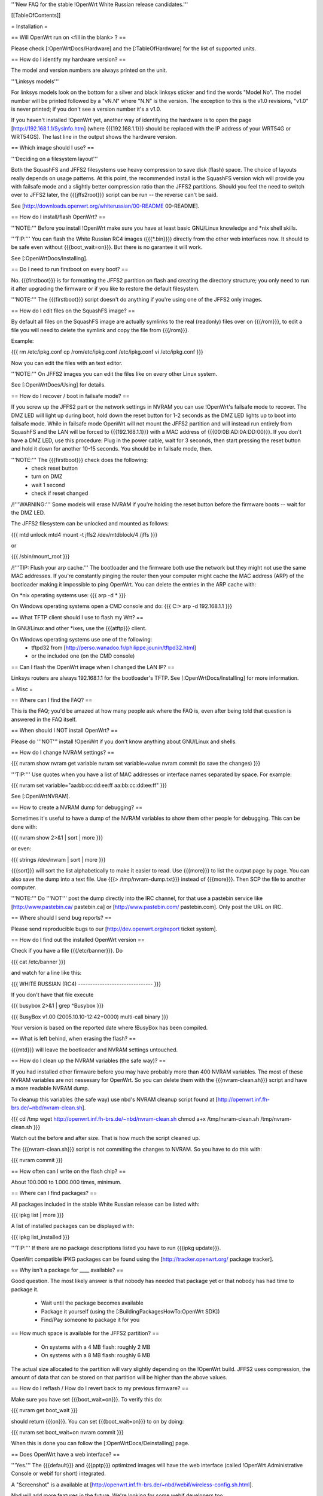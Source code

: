'''New FAQ for the stable !OpenWrt White Russian release candidates.'''


[[TableOfContents]]


= Installation =

== Will OpenWrt run on <fill in the blank> ? ==

Please check [:OpenWrtDocs/Hardware] and the [:TableOfHardware] for the list of
supported units.


== How do I identify my hardware version? ==

The model and version numbers are always printed on the unit.

'''Linksys models'''

For linksys models look on the bottom for a silver and black linksys sticker and find the
words "Model No". The model number will be printed followed by a "vN.N" where "N.N" is the
version. The exception to this is the v1.0 revisions, "v1.0" is never printed; if you don't
see a version number it's a v1.0.

If you haven't installed !OpenWrt yet, another way of identifying the hardware is to
open the page [http://192.168.1.1/SysInfo.htm] (where {{{192.168.1.1}}} should be
replaced with the IP address of your WRT54G or WRT54GS). The last line in the
output shows the hardware version.


== Which image should I use? ==

'''Deciding on a filesystem layout'''

Both the SquashFS and JFFS2 filesystems use heavy compression to save disk (flash)
space. The choice of layouts really depends on usage patterns. At this point, the
recommended install is the SquashFS version wich will provide you with failsafe mode
and a slightly better compression ratio than the JFFS2 partitions. Should you feel
the need to switch over to JFFS2 later, the {{{jffs2root}}} script can be run -- the
reverse can't be said.

See [http://downloads.openwrt.org/whiterussian/00-README 00-README].


== How do I install/flash OpenWrt? ==

'''NOTE:''' Before you install !OpenWrt make sure you have at least basic GNU/Linux
knowledge and *nix shell skills.

'''TIP:''' You can flash the White Russian RC4 images ({{{*.bin}}}) directly from the
other web interfaces now. It should to be safe even without {{{boot_wait=on}}}. But
there is no garantee it will work.

See [:OpenWrtDocs/Installing].


== Do I need to run firstboot on every boot? ==

No. {{{firstboot}}} is for formatting the JFFS2 partition on flash and creating the
directory structure; you only need to run it after upgrading the firmware or if you
like to restore the default filesystem.

'''NOTE:''' The {{{firstboot}}} script doesn't do anything if you're using one of the
JFFS2 only images.


== How do I edit files on the SquashFS image? ==

By default all files on the SquashFS image are actually symlinks to the real
(readonly) files over on {{{/rom}}}, to edit a file you will need to delete
the symlink and copy the file from {{{/rom}}}.

Example:

{{{
rm /etc/ipkg.conf
cp /rom/etc/ipkg.conf /etc/ipkg.conf
vi /etc/ipkg.conf
}}}

Now you can edit the files with an text editor.

'''NOTE:''' On JFFS2 images you can edit the files like on every other Linux system.

See [:OpenWrtDocs/Using] for details.


== How do I recover / boot in failsafe mode? ==

If you screw up the JFFS2 part or the network settings in NVRAM you can use
!OpenWrt's failsafe mode to recover. The DMZ LED will light up during boot, hold down
the reset button for 1-2 seconds as the DMZ LED lights up to boot into failsafe mode.
While in failsafe mode OpenWrt will not mount the JFFS2 partition and will instead run
entirely from SquashFS and the LAN will be forced to {{{192.168.1.1}}}  with a MAC
address of {{{00:0B:AD:0A:DD:00}}}. If you don't have a DMZ LED, use this procedure:
Plug in the power cable, wait for 3 seconds, then start pressing the reset button and
hold it down for another 10-15 seconds. You should be in failsafe mode, then.

'''NOTE:''' The {{{firstboot}}} check does the following:
 * check reset button
 * turn on DMZ
 * wait 1 second
 * check if reset changed

/!\ '''WARNING:''' Some models will erase NVRAM if you're holding the reset button before
the firmware boots -- wait for the DMZ LED.

The JFFS2 filesystem can be unlocked and mounted as follows:

{{{
mtd unlock mtd4
mount -t jffs2 /dev/mtdblock/4 /jffs
}}}

or

{{{
/sbin/mount_root
}}}

/!\ '''TIP: Flush your arp cache.''' The bootloader and the firmware both use the network
but they might not use the same MAC addresses. If you're constantly pinging the router then
your computer might cache the MAC address (ARP) of the bootloader making it impossible to ping
OpenWrt. You can delete the entries in the ARP cache with:

On *nix operating systems use:
{{{
arp -d *
}}}

On Windows operating systems open a CMD console and do:
{{{
C:\> arp -d 192.168.1.1
}}}


== What TFTP client should I use to flash my Wrt? ==

In GNU/Linux and other *ixes, use the {{{atftp}}} client.

On Windows operating systems use one of the following:
 * tftpd32 from [http://perso.wanadoo.fr/philippe.jounin/tftpd32.html]
 * or the included one (on the CMD console)


== Can I flash the OpenWrt image when I changed the LAN IP? ==

Linksys routers are always 192.168.1.1 for the bootloader's TFTP.
See [:OpenWrtDocs/Installing] for more information.




= Misc =

== Where can I find the FAQ? ==

This is the FAQ; you'd be amazed at how many people ask where the FAQ is,
even after being told that question is answered in the FAQ itself.


== When should I NOT install OpenWrt? ==

Please do '''NOT''' install !OpenWrt if you don't know anything about GNU/Linux and
shells.


== How do I change NVRAM settings? ==

{{{
nvram show
nvram get variable
nvram set variable=value
nvram commit (to save the changes)
}}}

'''TIP:''' Use quotes when you have a list of MAC addresses or interface
names separated by space.  For example:

{{{
nvram set variable="aa:bb:cc:dd:ee:ff aa:bb:cc:dd:ee:ff"
}}}

See [:OpenWrtNVRAM].


== How to create a NVRAM dump for debugging? ==

Sometimes it's useful to have a dump of the NVRAM variables to show them other
people for debugging. This can be done with:

{{{
nvram show 2>&1 | sort | more
}}}

or even:

{{{
strings /dev/nvram | sort | more
}}}

{{{sort}}} will sort the list alphabetically to make it easier to read. Use
{{{more}}} to list the output page by page. You can also save the dump into a
text file. Use {{{> /tmp/nvram-dump.txt}}} instead of {{{more}}}. Then SCP the file
to another computer.

'''NOTE:''' Do '''NOT''' post the dump directly into the IRC channel, for that use
a pastebin service like [http://www.pastebin.ca/ pastebin.ca] or
[http://www.pastebin.com/ pastebin.com]. Only post the URL on IRC.


== Where should I send bug reports? ==

Please send reproducible bugs to our [http://dev.openwrt.org/report ticket system].


== How do I find out the installed OpenWrt version ==

Check if you have a file {{{/etc/banner}}}. Do

{{{
cat /etc/banner
}}}

and watch for a line like this:

{{{
WHITE RUSSIAN (RC4) -------------------------------
}}}

If you don't have that file execute

{{{
busybox 2>&1 | grep ^Busybox
}}}

{{{
BusyBox v1.00 (2005.10.10-12:42+0000) multi-call binary
}}}

Your version is based on the reported date where !BusyBox has been compiled.


== What is left behind, when erasing the flash? ==

{{{mtd}}} will leave the bootloader and NVRAM settings untouched.


== How do I clean up the NVRAM variables (the safe way)? ==

If you had installed other firmware before you may have probably more than
400 NVRAM variables. The most of these NVRAM variables are not nessesary for
OpenWrt. So you can delete them with the {{{nvram-clean.sh}}} script and have
a more readable NVRAM dump.

To cleanup this variables (the safe way) use nbd's NVRAM cleanup script found
at [http://openwrt.inf.fh-brs.de/~nbd/nvram-clean.sh].

{{{
cd /tmp
wget http://openwrt.inf.fh-brs.de/~nbd/nvram-clean.sh
chmod a+x /tmp/nvram-clean.sh
/tmp/nvram-clean.sh
}}}

Watch out the before and after size. That is how much the script cleaned up.

The {{{nvram-clean.sh}}} script is not commiting the changes to NVRAM.
So you have to do this with:

{{{
nvram commit
}}}


== How often can I write on the flash chip? ==

About 100.000 to 1.000.000 times, minimum.


== Where can I find packages? ==

All packages included in the stable White Russian release can be listed with:

{{{
ipkg list | more
}}}

A list of installed packages can be displayed with:

{{{
ipkg list_installed
}}}

'''TIP:''' If there are no package descriptions listed you have to run
{{{ipkg update}}}.

OpenWrt compatible IPKG packages can be found using the
[http://tracker.openwrt.org/ package tracker].


== Why isn't a package for ____ available? ==

Good question. The most likely answer is that nobody has needed that package
yet or that nobody has had time to package it.

 * Wait until the package becomes available
 * Package it yourself (using the [:BuildingPackagesHowTo:OpenWrt SDK])
 * Find/Pay someone to package it for you


== How much space is available for the JFFS2 partition? ==

 * On systems with a 4 MB flash: roughly 2 MB
 * On systems with a 8 MB flash: roughly 6 MB

The actual size allocated to the partition will vary slightly depending on
the !OpenWrt build. JFFS2 uses compression, the amount of data that can be
stored on that partition will be higher than the above values.


== How do I reflash / How do I revert back to my previous firmware? ==

Make sure you have set {{{boot_wait=on}}}. To verify this do:

{{{
nvram get boot_wait
}}}

should return {{{on}}}. You can set {{{boot_wait=on}}} to on by doing:

{{{
nvram set boot_wait=on
nvram commit
}}}

When this is done you can follow the [:OpenWrtDocs/Deinstalling] page.


== Does OpenWrt have a web interface? ==

'''Yes.''' The {{{default}}} and {{{pptp}}} optimized images will have the web interface
(called !OpenWrt Administrative Console or webif for short) integrated.

A "Screenshot" is a available at [http://openwrt.inf.fh-brs.de/~nbd/webif/wireless-config.sh.html].

Nbd will add more features in the future. We're looking for some webif developers too.

'''NOTE:''' This web interface is in development. Basic features like firmware
upgrade, internet configuration (PPPoE, DHCP, ...) and WLAN configuration works.

The !OpenWrt web interface is based on a set of shell and awk scripts and
the form processing is done with [http://haserl.sourceforge.net/ haserl].
It uses the !BusyBox HTTPD server.

'''TIP:''' You still can configure everything in the pure CLI (command line interface) too.
If you prefer this way than do so. When you like images without the haserl and webif packages
use either the {{{micro}}} image or create your own images using the !OpenWrt
[:ImageBuilderHowTo:Image Builder].


== Why is the OpenWrt firmware so bare? ==

OpenWrt's design philosophy is to not lock the user down to a particular set of
features but rather to provide a basic framework which can be endlessly customized
through it's package support and writable JFFS2 filesystem. The firmware itself
contains a minimal "core" filesystem with the intent on giving as much space as
possible to the JFFS2 filesystem; the core provides minimal functionality while
the JFFS2 filesystem allows the user to add software packages and modify the core
scripts. The use of a package system allows the user to customize the set of
features required with regard to available space, without wasting space on unused
features.

As an example, the typical WRT54G contains 4 MB of flash while the WRT54GS contains
8 MB of flash. The typical firmware is intended to fit on a WRT54G, leaving 4 MB of
flash completely unused on the WRT54GS. With OpenWrt, the JFFS2 partition will
inherit the extra 4 MB of space, allowing more packages and thus more features.


== Who maintains OpenWrt? ==

!OpenWrt is the collaboration of many people. The two people responsible for the
creation are Gerry Rozema (aka groz) and Mike Baker (aka mbm, or embeem to tivo hacking
fans). The core developers with write access to the subversion repository are:

{{{
Mike Baker <mbm>
Imre Kaloz <Kaloz>
Nicolas Thill <Nico>
Waldemar Brodkorb <wbx>
Felix Fietkau <nbd>
}}}


== How do I access the syslog messages? ==

Use the {{{logread}}} program to read syslog messages. Syslog stores the
messages in the Wrt's RAM. When the specified part of the RAM gets full
syslog deletes the old messages.

To log to a remote syslog server use:

{{{
nvram set log_ipaddr=aaa.bbb.ccc.ddd
}}}

Replace {{{aaa.bbb.ccc.ddd}}} with the IP address of your remote syslog
server where you want to log to.

See [:MiniHowtos] for details on remote logging.


== How do I have it do something every YYY seconds/minutes? ==

!OpenWrt uses {{{crond}}}. So you have to setup a cronjob like on every
Linux system.

See [:HowtoEnableCron] for details.


== My Linksys WRT54G or WRT54GS routers seems to be unstable! ==

The core developer nbd wrote a script that should fix this problems. This
script is included in White Russian RC4 and later.

The script should do exactly what the Linksys firmware does to fix the
instability problems on WRT54G v2.2+, WRT54GS v1.1+.

/!\ '''WARNING:''' It has been reported that even this moderate increase to
{{{clkfreq}}} has caused problems. A WRT54G v2.0 went into endless reboots,
making it practically impossible to reach the console. Have your JTAG cable
ready in any case! Btw. generally manually overlocking a router using the
{{{clkfreq}}} NVRAM variable is a bad hack/idea. So again, don't overclock
your router manually!


== What's the magic behind /sbin/wifi is doing? ==

The {{{/sbin/wifi}}} program reads the wireless {{{wl0_}}} settings from
NVRAM and reconfigures the Broadcom wireless driver ({{{wl.o}}}). This is
because the Broadcom wireless driver wants the NVRAM variables in a special
order.

The source code for {{{/sbin/wifi}}} is available in SVN. Browse the
[https://dev.openwrt.org/file/branches/whiterussian/openwrt/package/wificonf/wificonf.c wificonf.c source].


== How do I open a WRT54G/WRT54GS? ==

/!\ '''WARNING:''' Opening the case will void your warranty; if you're running
a third party firmware you have already voided your warranty.

Linksys uses a screwless case, the blue front panel holds the case together.
Remove the antennas then pull the blue panel off, the remaining pieces will
slide apart. See [http://voidmain.is-a-geek.net/redhat/wrt54g_revival.html pictures].

The easy way to open the case is to get a firm grip on one of the blue legs
and one of the grey legs and quickly yank apart, it will take some force to
open the WRT54G for the first time.

Some cases have screws.


== When using the SSH client from OpenWrt, I get the following message: "no auths methods could be used". ==

The message {{{no auths methods could be used}}} is related to the following
utilization: {{{dropbear}}} as SSH client and {{{openssh}}} as {{{sshd}}}
server, basically, activating this option in {{{/etc/ssh/sshd_config}}} works:

{{{
PasswordAuthentication yes
}}}




= Networking =

== How do I create a DHCP server? ==

The [http://thekelleys.org.uk/dnsmasq/doc.html dnsmasq] program acts as
DNS and DHCP server in !OpenWrt. By default it hands out IP addresses from

{{{192.168.1.100}}} to {{{192.168.1.250}}}.

To change this you have to set two NVRAM variables.

{{{
nvram set dhcp_start=<start_number>
nvram set dhcp_num=<number_of_hosts>
nvram commit
}}}

and restart {{{dnsmasq}}} with:

{{{
killall -9 dnsmasq; /etc/init.d/S50dnsmasq
}}}

For more details on howto configure static IP addresses see [:OpenWrtDocs/dnsmasq].


== Where should I put custom firewall rules? ==

They go into the file {{{/etc/firewall.user}}}. This file has a few examples in it as well.
Don't forget to rerun the {{{/etc/firewall.user}}} scirpt to activate your changes.

{{{/etc/firewall.user}}} gets called from the {{{/etc/init.d/S45firewall}}} script on each
reboot.

Since !OpenWrt uses the standard Linux {{{iptables}}} for firewalling a good starting
point for documentation is [http://www.netfilter.org/documentation/].


== How do I configure QoS aka traffic shaping in OpenWrt? ==

QoS in !OpenWrt is based on {{{tc}}}, HFSC and [http://l7-filter.sourceforge.net/ Layer 7 filters].
This script is only shaping on your uplink. The QoS package only works in
White Russian RC4 and later version.

You have to install

{{{
ipkg install tc kmod-sched iptables-mod-extra
}}}

when that is done, download and install the {{{qos-scripts}}} package.

{{{
ipkg install http://openwrt.inf.fh-brs.de/~nbd/qos-scripts_0.2_all.ipk
}}}

Now edit the {{{/etc/config/qos}}} file. In this config file you will
make the QoS configuration. It has some examples and the syntax description
in it.

If you're using L7 filters in the config file you have to install the
{{{iptables-mod-filter}}} package. This package contains a few L7 filters.
Alternativly you can download extra filters from [http://l7-filter.sourceforge.net/protocols Layer 7 filters]
and save the {{{.pat}}} files into the {{{/etc/l7-protocols}}} directory.

Finally start QoS with

{{{
ifdown wan && ifup wan
}}}

This calles the QoS script via the new hotplug stuff.


== How do I route wireless instead of a bridging LAN and WIFI? ==

See [:OpenWrtDocs/Configuration].


== How do I set the timezone and make it stick between reboots? ==

!OpenWrt stores the timezone in the {{{/etc/TZ}}} file.

'''NOTE:''' Most routers does '''NOT''' have a CMOS hardware clock. That means
you have to sync the time after every reboot.

For details on configuring your timezone see [:OpenWrtDocs/Configuration].


== What is br0? ==

By default the LAN ports and the wireless interface are bridged together as the virtual
interface {{{br0}}}, allowing the LAN and wireless to share the same IP range.


== How do I configure MAC address cloning in OpenWrt? ==

To enable MAC address cloning in !OpenWrt on the WAN interface you have to set the
{{{wan_hwaddr}}} NVRAM variable.

{{{
nvram set wan_hwaddr="aa:bb:cc:dd:ee:ff"
nvram commit
}}}

After that reboot your Wrt router.

{{{
reboot
}}}

Now check the MAC address on the your WAN interface with the {{{ifconfig}}} command.
Your WAN interface should have the MAC address which you set in the NVRAM variable above.


== How do I enable WEP encryption? ==

{{{
ifdown wifi
nvram set wl0_wep=enabled
nvram set wl0_key=1
nvram set wl0_key1=deadbeef12345deadbeef12345
ifup wifi
/sbin/wifi
}}}

The WEP key {{{wl0_key1}}} must be in '''HEX''' format (allowed HEX digits are 0-9
and a-f lower case). The length of the key must be exact 26 HEX digits than you have
a 128 bit WEP key. Avoid using WEP keys with 00 at the end, otherwise the driver won't
be able to detect the key length correctly.

To save these settings and have the WEP key set each bootup, save the changes to NVRAM:

{{{
nvram commit
}}}

See [:OpenWrtDocs/Configuration] for details.


== How do I use Wi-Fi Protected Access (WPA)? ==

You have to install the {{{nas}}} package (which provides WPA encryption) if not already
done with:

{{{
ipkg install nas
}}}

Now set some NVRAM variables:

{{{
nvram set wl0_akm=psk
nvram set wl0_crypto=tkip
nvram set wl0_wpa_psk=<your_preshared_key>
nvram commit
}}}

Replace {{{<your_preshared_key>}}} to appropriate.

'''NOTE:''' The length of the {{{wl0_wpa_psk}}} NVRAM variable must be at least 8 chars
up to 63 chars.

Start WPA with

{{{
/etc/init.d/S41wpa
}}}

Check with the {{{ps}}} command if there is a {{{nas}}} process running. If it's not working
try rebooting the router.

For details and howto configure WPA2 or AES encryption see [:OpenWrtDocs/Configuration].


== How can I put it in Client Mode? ==

OpenWrt can be configured as Bridged Client Mode or Routed Client Mode.

For more details on configuring the Wrt as a wireless client, see [:ClientModeHowto].


== Wireless Distribution System (WDS) / Repeater / Bridge ==

This is an ASCII art for what WDS can be useful.

{{{
                / - - - Wireless Clients
               |
INTERNET-----WRT54G_1- - - - - -WRT54G_2 - - - - - Wireless Clients
             | | | |            | | | |
            4 clients          4 clients

----- Cable link
- - - Wlan link
}}}

With WDS you can connect wireless clients to the AP. In client mode this
is not possible.

This is done again by setting up some NVRAM variables.

{{{
nvram set wl0_lazywds=0
nvram set wl0_wds=aa:bb:cc:dd:ee:ff
nvram commit
ifup wifi; /sbin/wifi
}}}

Replace {{{aa:bb:cc:dd:ee:ff}}} with the MAC address of the other router you would
like to connect via WDS.

If the other router is running OpenWrt too you can get the MAC address from output of:

{{{
iwconfig eth1
}}}

/!\ '''IMPORTANT:''' Use the correct [:OpenWrtDocs/Configuration#NetworkInterfaceNames:network interface name]
for your hardware.

See [:OpenWrtDocs/Configuration] for details.


== How do I disable ESSID broadcast? ==

This can be done easily with

{{{
nvram set wl0_closed=1
/sbin/wifi
}}}

To keep the settings over a reboot run:

{{{
nvram commit
}}}


== Why does it report 255 mW / 31 dBm for the wireless txpwr? ==

It lies.

The txpwr is not actually 255, 255 is just the target value. The actual value will
be capped by the driver to a maximum of maximum of {{{pa0maxpwr}}} (unless you turn
on the override). This is the exact same way it's handled in the OEM firmwares.
(Chances are that we'll just set it to {{{pa0maxpwr}}} in future releases to finally
kill this question)


== Can I adjust the transmit power? ==

Yes, but cranking the power to the maximum won't help you any. You might transmit farther
but the noise level will be higher (and will probably bleed into the neighbouring channels)
and your recieve sensitivity won't be improved any, limiting your distance. If you want better
range go buy better antennas.


== What is the difference between wl0_* and wl_* variables? ==

Use the {{{wl0_*}}} variables. The {{{wl_*}}} variables are obsolete and unused.


== How do I configure PPPoE for Internet access? ==

That's easy. Just set some NVRAM variables and plug your DSL modem into the WAN port.

/!\ '''IMPORTANT:''' Use the correct [:OpenWrtDocs/Configuration#NetworkInterfaceNames:network interface name]
for your hardware version in the {{{pppoe_ifname}}} NVRAM variable.

{{{
nvram set wan_ifname=ppp0
nvram set wan_proto=pppoe
nvram set ppp_idletime=10
nvram set ppp_mtu=1492 # The MTU of your ISP
nvram set ppp_passwd=<your_isp_password>
nvram set ppp_redialperiod=15
nvram set ppp_username=<your_isp_login>
nvram set pppoe_ifname=<your_WAN_interface_name>
nvram commit
}}}

When done bring up the WAN connection with:

{{{
ifup wan
}}}

See [:OpenWrtDocs/Configuration] for details.


== How do I configure DHCP for internet access? ==

By default !OpenWrt will listen on the WAN interface for a another DHCP server in
your LAN. Use this kind of internet access f.e. if you have a cable modem.

When you have configured PPPoE before than set the following NVRAM variables
to activate DHCP on the WAN interface.

{{{
nvram set wan_ifname=<your_WAN_interface_name>
nvram set wan_proto=dhcp
nvram commit
}}}

/!\ '''IMPORTANT:''' Use the correct [:OpenWrtDocs/Configuration#NetworkInterfaceNames:network interface name]
for your hardware.

When done bring up the WAN connection with:

{{{
ifup wan
}}}


== How do I configure PPTP for internet access? ==

Install the {{{pptp}}} package via

{{{
ipkg install pptp
}}}

'''TIP:''' If you have no Internet connection for installing the package, you can flash the
PPTP optimized images (with preinstalled PPTP packages instead of PPPoE packages) from his
[http://downloads.openwrt.org/whiterussian/newest/pptp/ download directory].

When you have done this set the following NVRAM variables.

/!\ '''IMPORTANT:''' Use the correct [:OpenWrtDocs/Configuration#NetworkInterfaceNames:network interface name]
for your hardware version in the {{{pptp_ifname}}} NVRAM variable.

{{{
nvram set wan_proto=pptp
nvram set wan_ifname=ppp0
nvram set pptp_ifname=<your_WAN_interface_name>
nvram set pptp_proto=static
nvram set pptp_server_ip=<pptp_server_ip_from_your_isp>
nvram set ppp_username=<your_isp_login>
nvram set ppp_passwd=<your_isp_password>
nvram set ppp_redialperiod=30
nvram set ppp_idletime=5
nvram set ppp_mtu=1492 # The MTU of your ISP
nvram set wan_ipaddr=<your_wan_ip>
nvram set wan_netmask=255.255.255.0
nvram commit
}}}

Than bring up your WAN interface where your modem is connected to via:

{{{
ifup wan
}}}

For more information see the [:PPTPClientHowto].




= Development =

See also the !OpenWrt [http://dev.openwrt.org/ development center] website. There you can browse
the source code and send reproducible bugs with the ticket system (in trac).


== How do I create a package? ==

See [:BuildingPackagesHowTo].


== Requirements for compiling OpenWrt ==

For compiling !OpenWrt (from SVN or from the tarball, both the White Russian stable release)
you need at least a recent GNU/Linux distribution and the following programs installed:

{{{
gcc, g++, binutils, patch, bzip2, flex, bison, make, gettext, unzip, libz-dev and
libc headers
}}}

When you get error messages related to libnvram, upgrade {{{make}}} to version 3.80.
If that is not working as expected patch {{{make}}} 3.80 with the
[http://ftp.debian.org/debian/pool/main/m/make/make_3.80-9.diff.gz Debian make patches].

Approximately required disc space for compiling OpenWrt:

||'''Branch'''||'''Min.'''||'''Max.'''||
||Stable Source||1.5 GB||3.5 GB||
||Development||?||3.8 GB||


== Where is the subversion (SVN) repository ? ==

!OpenWrt switched from CVS to subversion (SVN).

'''Stable Release'''

At the moment we have no stable supported release. You can get release candidates for
the next stable !OpenWrt release in binary format: [http://downloads.openwrt.org/whiterussian/].

'''Stable Source'''

The stable source code can be found in the above directory or from our SVN repository.
This is not recommended for beginners; we will not troubleshoot failed compiles.

{{{
svn co https://svn.openwrt.org/openwrt/branches/whiterussian/openwrt/
}}}

[http://dev.openwrt.org/browser/branches/whiterussian/openwrt/ Browse] the stable source SVN branch.

'''Development'''

Development take place in SVN. You get the source via:

{{{
svn co https://svn.openwrt.org/openwrt/trunk/openwrt/
}}}

[http://dev.openwrt.org/browser/trunk/openwrt/ Browse] the development SVN branch.


== Should I report bugs releated to the buildroot system ==

Yes. If you find any bugs, please use our [http://dev.openwrt.org/report ticket system]
or send a report to openwrt-devel@openwrt.org. You can send patches for the bugs as well.

/!\ '''NOTE:''' Changes to the buildroot system or the associated {{{Makefiles}}}
could break the compile process. Please do not submit bug reports against modified
copies of buildroot. Thanks.


== Where is the buildroot documentation? ==

See [http://downloads.openwrt.org/docs/buildroot-documentation.html buildroot documentation].

